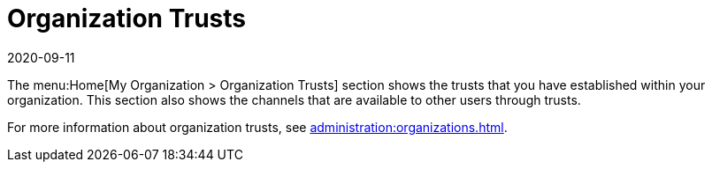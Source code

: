 [[ref-home-org-trust]]
= Organization Trusts
:description: Understand how your organization's trusts are configured and which channels are available to other users through those trusts.
:revdate: 2020-09-11
:page-revdate: {revdate}

The menu:Home[My Organization > Organization Trusts] section shows the trusts that you have established within your organization.
This section also shows the channels that are available to other users through trusts.

For more information about organization trusts, see xref:administration:organizations.adoc[].